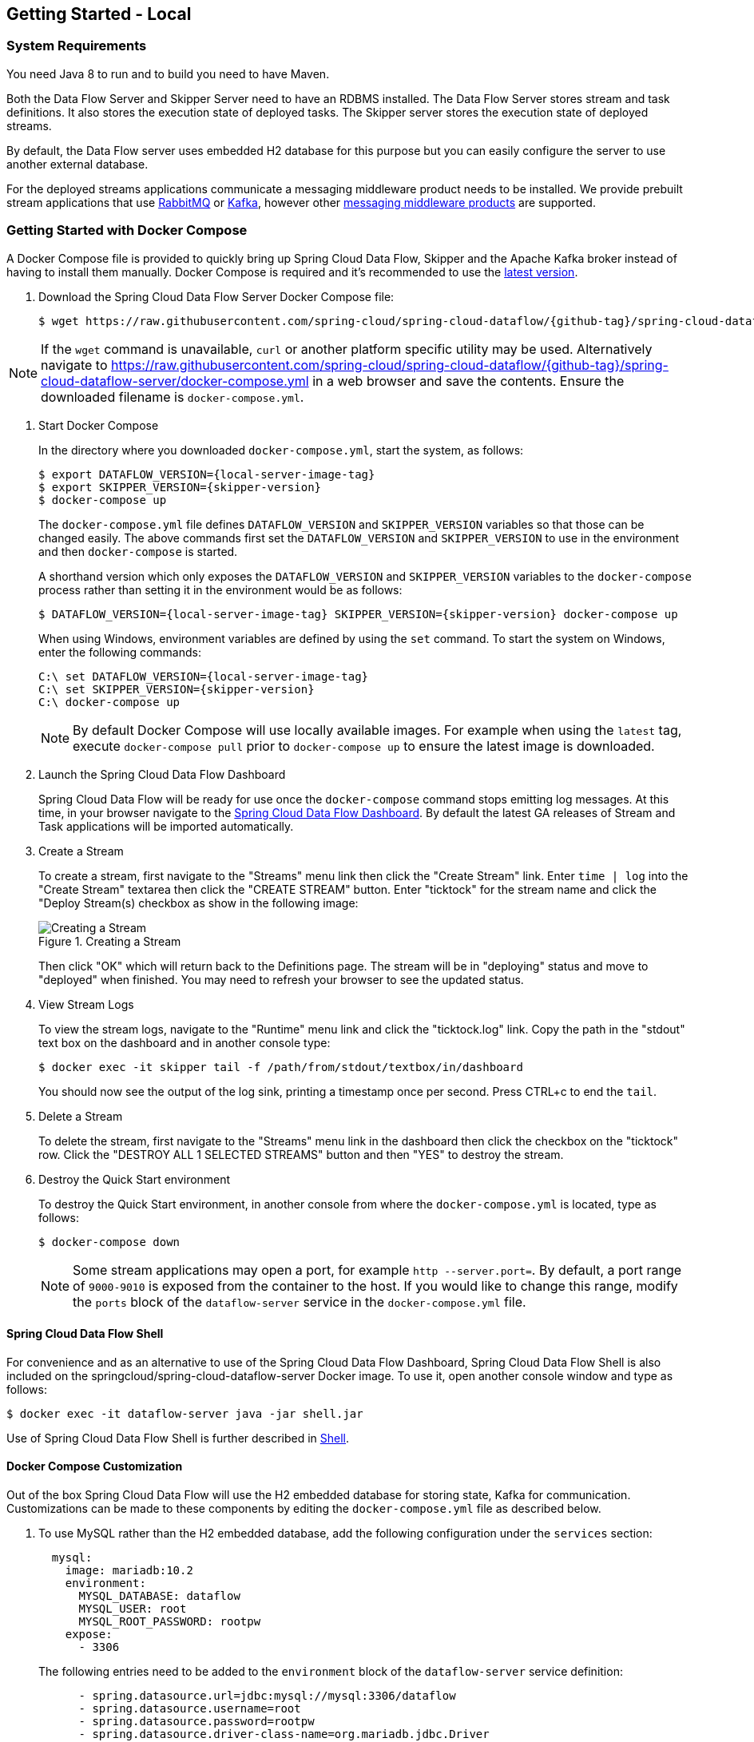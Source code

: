 [[getting-started-local]]
== Getting Started - Local

[partintro]
--
If you are getting started with Spring Cloud Data Flow, this section is for you.
In this section, we answer the basic "`what?`", "`how?`" and "`why?`" questions.
You can find a gentle introduction to Spring Cloud Data Flow along with installation instructions.
We then build an introductory Spring Cloud Data Flow application, discussing some core principles as we go.
--


[[getting-started-local-system-requirements]]
=== System Requirements

You need Java 8 to run and to build you need to have Maven.

Both the Data Flow Server and Skipper Server need to have an RDBMS installed.  The Data Flow Server stores stream and task definitions.  It also stores the execution state of deployed tasks.  The Skipper server stores the execution state of deployed streams.

By default, the Data Flow server uses embedded H2 database for this purpose but you can easily configure the server to use another external database.

For the deployed streams applications communicate a messaging middleware product needs to be installed.
We provide prebuilt stream applications that use link:http://www.rabbitmq.com[RabbitMQ] or link:http://kafka.apache.org[Kafka], however other https://cloud.spring.io/spring-cloud-stream/#binder-implementations[messaging middleware products] are supported.

[[getting-started-local-deploying-spring-cloud-dataflow-docker]]
=== Getting Started with Docker Compose

A Docker Compose file is provided to quickly bring up Spring Cloud Data Flow, Skipper and the Apache Kafka broker instead of having to install them manually.
Docker Compose is required and it's recommended to use the link:https://docs.docker.com/compose/install/[latest version].

. Download the Spring Cloud Data Flow Server Docker Compose file:
+
[source,bash,subs=attributes]
----
$ wget https://raw.githubusercontent.com/spring-cloud/spring-cloud-dataflow/{github-tag}/spring-cloud-dataflow-server/docker-compose.yml
----

NOTE: If the `wget` command is unavailable, `curl` or another platform specific utility may be used. Alternatively navigate to https://raw.githubusercontent.com/spring-cloud/spring-cloud-dataflow/{github-tag}/spring-cloud-dataflow-server/docker-compose.yml[https://raw.githubusercontent.com/spring-cloud/spring-cloud-dataflow/{github-tag}/spring-cloud-dataflow-server/docker-compose.yml] in a web browser and save the contents. Ensure the downloaded filename is `docker-compose.yml`.

. Start Docker Compose
+
In the directory where you downloaded `docker-compose.yml`, start the system, as follows:
+
[source,bash,subs=attributes]
----
$ export DATAFLOW_VERSION={local-server-image-tag}
$ export SKIPPER_VERSION={skipper-version}
$ docker-compose up
----
+
The `docker-compose.yml` file defines `DATAFLOW_VERSION` and `SKIPPER_VERSION` variables  so that those can be changed easily. The above commands first set the `DATAFLOW_VERSION` and `SKIPPER_VERSION` to use in the environment and then `docker-compose` is started.
+
A shorthand version which only exposes the `DATAFLOW_VERSION` and `SKIPPER_VERSION` variables to the `docker-compose` process rather than setting it in the environment would be as follows:
+
[source,bash,subs=attributes]
----
$ DATAFLOW_VERSION={local-server-image-tag} SKIPPER_VERSION={skipper-version} docker-compose up
----
+
When using Windows, environment variables are defined by using the `set` command. To start the system on Windows, enter the following commands:
+
[source,bash,subs=attributes]
----
C:\ set DATAFLOW_VERSION={local-server-image-tag}
C:\ set SKIPPER_VERSION={skipper-version}
C:\ docker-compose up
----
+
NOTE: By default Docker Compose will use locally available images.
For example when using the `latest` tag, execute `docker-compose pull` prior to `docker-compose up` to ensure the latest image is downloaded.
+
. Launch the Spring Cloud Data Flow Dashboard
+
Spring Cloud Data Flow will be ready for use once the `docker-compose` command stops emitting log messages.
At this time, in your browser navigate to the link:http://localhost:9393/dashboard[Spring Cloud Data Flow Dashboard].
By default the latest GA releases of Stream and Task applications will be imported automatically.
+
. Create a Stream
+
To create a stream, first navigate to the "Streams" menu link then click the "Create Stream" link.
Enter `time | log` into the "Create Stream" textarea then click the "CREATE STREAM" button.
Enter "ticktock" for the stream name and click the "Deploy Stream(s) checkbox as show in the following image:
+
.Creating a Stream
image::{dataflow-asciidoc}/images/dataflow-stream-create.png[Creating a Stream, scaledwidth="60%"]
+
Then click "OK" which will return back to the Definitions page.
The stream will be in "deploying" status and move to "deployed" when finished.
You may need to refresh your browser to see the updated status.
+
. View Stream Logs
+
To view the stream logs, navigate to the "Runtime" menu link and click the "ticktock.log" link.
Copy the path in the "stdout" text box on the dashboard and in another console type:
+
[source,bash,subs=attributes]
----
$ docker exec -it skipper tail -f /path/from/stdout/textbox/in/dashboard
----
+
You should now see the output of the log sink, printing a timestamp once per second.
Press CTRL+c to end the `tail`.
+
. Delete a Stream
+
To delete the stream, first navigate to the "Streams" menu link in the dashboard then click the checkbox on the "ticktock" row.
Click the "DESTROY ALL 1 SELECTED STREAMS" button and then "YES" to destroy the stream.
+
. Destroy the Quick Start environment
+
To destroy the Quick Start environment, in another console from where the `docker-compose.yml` is located, type as follows:
+
[source,bash,subs=attributes]
----
$ docker-compose down
----
+
NOTE: Some stream applications may open a port, for example `http --server.port=`. By default, a port range of `9000-9010` is exposed from the container to the host. If you would like to change this range, modify the `ports` block of the `dataflow-server` service in the `docker-compose.yml` file.
+


[[getting-started-local-customizing-spring-cloud-dataflow-docker]]

==== Spring Cloud Data Flow Shell

For convenience and as an alternative to use of the Spring Cloud Data Flow Dashboard, Spring Cloud Data Flow Shell is also included on the springcloud/spring-cloud-dataflow-server Docker image.
To use it, open another console window and type as follows:

[source,bash]
----
$ docker exec -it dataflow-server java -jar shell.jar
----

Use of Spring Cloud Data Flow Shell is further described in <<shell,Shell>>.

==== Docker Compose Customization

Out of the box Spring Cloud Data Flow will use the H2 embedded database for storing state, Kafka for communication.
Customizations can be made to these components by editing the `docker-compose.yml` file as described below.

. [[getting-started-local-customizing-spring-cloud-dataflow-docker-mysql]]To use MySQL rather than the H2 embedded database, add the following configuration under the `services` section:
+
[source,yaml,subs=attributes]
----
  mysql:
    image: mariadb:10.2
    environment:
      MYSQL_DATABASE: dataflow
      MYSQL_USER: root
      MYSQL_ROOT_PASSWORD: rootpw
    expose:
      - 3306
----
+
The following entries need to be added to the `environment` block of the `dataflow-server` service definition:
+
[source,yaml,subs=attributes]
----
      - spring.datasource.url=jdbc:mysql://mysql:3306/dataflow
      - spring.datasource.username=root
      - spring.datasource.password=rootpw
      - spring.datasource.driver-class-name=org.mariadb.jdbc.Driver
----
+

. To use RabbitMQ instead of Kafka for communication, replace the following configuration under the `services` section:
+
[source,yaml,subs=attributes]
----
  kafka:
    image: wurstmeister/kafka:1.1.0
    expose:
      - "9092"
    environment:
      - KAFKA_ADVERTISED_PORT=9092
      - KAFKA_ZOOKEEPER_CONNECT=zookeeper:2181
      - KAFKA_ADVERTISED_HOST_NAME=kafka
  zookeeper:
    image: wurstmeister/zookeeper
    expose:
      - "2181"
----
+
With:
+
[source,yaml,subs=attributes]
----
  rabbitmq:
    image: rabbitmq:3.7
    expose:
      - "5672"
----
+
In the `dataflow-server` services configuration block, add the following `environment` entry:
+
[source,yaml,subs=attributes]
----
      - spring.cloud.dataflow.applicationProperties.stream.spring.rabbitmq.host=rabbitmq
----
+
And replace:
+
[source,yaml,subs=attributes]
----
    depends_on:
      - kafka
----
+
With:
+
[source,yaml,subs=attributes]
----
    depends_on:
      - rabbitmq
----
+
And finally, modify the `app-import` service definition `command` attribute to replace `http://bit.ly/Celsius-SR3-stream-applications-kafka-10-maven` with `http://bit.ly/Celsius-SR3-stream-applications-rabbit-maven`.
+
. To enable `app starters` registration directly from the host machine you have to mount the source host folders to the `dataflow-server` container. For example, if the `my-app.jar` is in the `/foo/bar/apps` folder on your host machine, then add the following `volumes` block to the `dataflow-server` service definition:
+
[source,yaml,subs=attributes]
----
  dataflow-server:
    image: springcloud/spring-cloud-dataflow-server:${DATAFLOW_VERSION}
    container_name: dataflow-server
    ports:
      - "9393:9393"
    environment:
      - spring.cloud.dataflow.applicationProperties.stream.spring.cloud.stream.kafka.binder.brokers=kafka:9092
      - spring.cloud.dataflow.applicationProperties.stream.spring.cloud.stream.kafka.binder.zkNodes=zookeeper:2181
    volumes:
      - /foo/bar/apps:/root/apps
----
+
Later provides access to the `my-app.jar` (and the other files in the folder) from within container's `/root/apps/` folder. Check the https://docs.docker.com/compose/compose-file/compose-file-v2/[compose-file reference] for furthether configuration details.
+
NOTE: The explicit volume mounting couples the docker-compose to your host's file system, limiting the portability to other machines and OS-es. Unlike `docker`, the `docker-compose` doesn't allow volume mounting from the command line (e.g. no `-v` like parameter). Instead you can define a placeholder environment variable such as `HOST_APP_FOLDER` in place of the hardcoded path: `- ${HOST_APP_FOLDER}:/root/apps` and set this variable before starting the docker-compose.
+
Once the host folder is mounted, you can register the app starters (from `/root/apps`), with the SCDF  https://docs.spring.io/spring-cloud-dataflow/docs/current/reference/htmlsingle/#shell[Shell] or https://docs.spring.io/spring-cloud-dataflow/docs/current/reference/htmlsingle/#dashboard-apps[Dashboard], using the `file://` URI schema:
+
[source,bash,subs=attributes]
----
dataflow:>app register --type source --name my-app --uri file://root/apps/my-app.jar
----
+
NOTE: Use also `--metadata-uri` if the metadata jar is available in the /root/apps.
+
To access host's local maven repository from within the `dataflow-server` container, you should mount host maven local repository (defaults to `~/.m2` for OSX and Linux and `C:\Documents and Settings\{your-username}\.m2` for Windows) to a `dataflow-server` volume called `/root/.m2/`. For MacOS or Linux host machines this looks like this:
+
[source,yaml,subs=attributes]
----
  dataflow-server:
  .........
    volumes:
      - ~/.m2:/root/.m2
----
+
Now you can use the `maven://` URI schema and maven coordinates to resolve jars installed in the host's maven repository:
+
[source,bash,subs=attributes]
----
dataflow:>app register --type processor --name pose-estimation --uri maven://org.springframework.cloud.stream.app:pose-estimation-processor-rabbit:2.0.2.BUILD-SNAPSHOT --metadata-uri maven://org.springframework.cloud.stream.app:pose-estimation-processor-rabbit:jar:metadata:2.0.2.BUILD-SNAPSHOT --force
----
+
This approach allow you to share jars build and installed on the host machine (e.g. `mvn clean install`) directly with the dataflow-server container.
+
One can also pre-register the apps directly in the docker-compose. For every pre-registered app starer, add an additional `wget` statement to the `app-import` block configuration:
+
[source,yaml,subs=attributes]
----
  app-import:
    image: alpine:3.7
    command: >
      /bin/sh -c "
        ....
        wget -qO- 'http://dataflow-server:9393/apps/source/my-app' --post-data='uri=file:/root/apps/my-app.jar&metadata-uri=file:/root/apps/my-app-metadata.jar';
        echo 'My custom apps imported'"
----
+
Check the https://docs.spring.io/spring-cloud-dataflow/docs/current/reference/htmlsingle/#resources-registered-applications[SCDF REST API] for further details.
+


[[getting-started-local-deploying-spring-cloud-dataflow]]
=== Getting Started with Manual Installation

. Download the Spring Cloud Data Flow Server and Shell apps:
+
[source,bash,subs=attributes]
----
wget https://repo.spring.io/{version-type-lowercase}/org/springframework/cloud/spring-cloud-dataflow-server/{project-version}/spring-cloud-dataflow-server-{project-version}.jar

wget https://repo.spring.io/{version-type-lowercase}/org/springframework/cloud/spring-cloud-dataflow-shell/{project-version}/spring-cloud-dataflow-shell-{project-version}.jar
----
+

. Download http://cloud.spring.io/spring-cloud-skipper/[Skipper] when Stream features are enabled, since Data Flow delegates to Skipper for those features.
+
[source,yaml,options=nowrap,subs=attributes]
----
wget https://repo.spring.io/{skipper-version-type-lowercase}/org/springframework/cloud/spring-cloud-skipper-server/{skipper-version}/spring-cloud-skipper-server-{skipper-version}.jar

wget https://repo.spring.io/{skipper-version-type-lowercase}/org/springframework/cloud/spring-cloud-skipper-shell/{skipper-version}/spring-cloud-skipper-shell-{skipper-version}.jar
----
+
. Launch Skipper (Required unless the Stream features are disabled and the Spring Cloud Data Flow runs in Task mode only)
+
In the directory where you downloaded Skipper, run the server using `java -jar`, as follows:
+
[source,bash,subs=attributes]
----
$ java -jar spring-cloud-skipper-server-{skipper-version}.jar
----
+
. Launch the Data Flow Server
+
In the directory where you downloaded Data Flow, run the server using `java -jar`, as follows:
+
[source,bash,subs=attributes]
----
$ java -jar spring-cloud-dataflow-server-{project-version}.jar
----
+
If Skipper and the Data Flow server are not running on the same host, set the configuration property `spring.cloud.skipper.client.serverUri` to the location of Skipper, e.g.
+
[source,bash,subs=attributes]
----
$ java -jar spring-cloud-dataflow-server-{project-version}.jar --spring.cloud.skipper.client.serverUri=http://192.51.100.1:7577/api
----
+
. Launch the Data Flow Shell, as follows:
+
[source,bash,subs=attributes]
----
$ java -jar spring-cloud-dataflow-shell-{project-version}.jar
----
+
If the Data Flow Server and shell are not running on the same host, you can also point the shell to the Data Flow server URL using the `dataflow config server` command when in the shell's interactive mode.
+
If the Data Flow Server and shell are not running on the same host, point the shell to the Data Flow server URL, as follows:
+
[source,bash]
----
server-unknown:>dataflow config server http://198.51.100.0
Successfully targeted http://198.51.100.0
dataflow:>
----
+
Alternatively, pass in the command line option `--dataflow.uri`.  The shell's command line option `--help` shows what is available.

[IMPORTANT]
====
If you are running Spring Cloud Data Flow Server behind a proxy server, such as
https://github.com/Netflix/zuul[Zuul], you may also need to specify the property
`server.use-forward-headers` and set it to `true`. An example using Zuul is available in the
https://github.com/spring-cloud/spring-cloud-dataflow-samples/tree/master/dataflow-zuul[Spring Cloud Data Flow Samples repository]
on GitHub. Additional information is also available in the
https://docs.spring.io/spring-boot/docs/current/reference/htmlsingle/#howto-use-tomcat-behind-a-proxy-server[Spring Boot reference guide].
====
[[getting-started-local-deploying-streams-spring-cloud-dataflow]]
=== Deploying Streams
. Register Stream Apps
+
By default, the application registry is empty.
As an example, register two applications, `http` and `log`, that communicate by using RabbitMQ.
+
```
dataflow:>app register --name http --type source --uri maven://org.springframework.cloud.stream.app:http-source-rabbit:1.2.0.RELEASE
Successfully registered application 'source:http'

dataflow:>app register --name log --type sink --uri maven://org.springframework.cloud.stream.app:log-sink-rabbit:1.1.0.RELEASE
Successfully registered application 'sink:log'
```
+
For more details, such as how to register applications that are based on docker containers or use Kafka as the messaging middleware, review the section on how to <<streams.adoc#spring-cloud-dataflow-register-stream-apps, register applications>>.
+
NOTE: Depending on your environment, you may need to configure the Data Flow Server to point to a custom
Maven repository location or configure proxy settings.  See <<configuration-maven>> for more information.
+
. Create a stream
+
Use the `stream create` command to create a stream with a `http` source and a `log` sink and deploy it:
+
[source,bash]
----
dataflow:> stream create --name httptest --definition "http --server.port=9000 | log" --deploy
----
+
NOTE: You need to wait a little while, until the apps are actually deployed successfully, before posting data.
Look in the log file of the Data Flow server for the location of the log files for the `http` and `log` applications.
Use the `tail` command on the log file for each application to verify that the application has started.
+
Now post some data, as shown in the following example:
+
[source,bash]
----
dataflow:> http post --target http://localhost:9000 --data "hello world"
----
Check to see if `hello world` ended up in log files for the `log` application.
The location of the log file for the `log` application will be shown in the Data Flow server's log.

[NOTE]
====
When deploying locally, each app (and each app instance, in case of `count > 1`) gets a dynamically assigned `server.port`, unless you explicitly assign one with `--server.port=x`.
In both cases, this setting is propagated as a configuration property that overrides any lower-level setting that you may have used (for example, in `application.yml` files).
====

Following sections show Streams can be updated and rolled back by using the Local Data Flow server and Skipper.
If you execute the Unix `jps` command you can see the two java processes running, as shown in the following listing:

[source,bash]
----
$ jps | grep rabbit
12643 log-sink-rabbit-1.1.0.RELEASE.jar
12645 http-source-rabbit-1.2.0.RELEASE.jar
----

[[getting-started-local-spring-cloud-dataflow-streams-upgrading]]
==== Upgrading

Before we start upgrading the log-sink version to 1.2.0.RELEASE, we will have to register that version in the app registry.

[source,bash]
----
dataflow:>app register --name log --type sink --uri maven://org.springframework.cloud.stream.app:log-sink-rabbit:1.2.0.RELEASE
Successfully registered application 'sink:log'
----

Since we are using the local server, we need to set the port to a different value (9002) than the currently running log sink's value of 9000 to avoid a conflict.
While we are at it, we update log level to be `ERROR`.
To do so, we create a YAML file, named `local-log-update.yml`, with the following contents:

[source,yml]
----
version:
  log: 1.2.0.RELEASE
app:
  log:
    server.port: 9002
    log.level: ERROR
----

Now we update the Stream, as follows:

[source,bash]
----
dataflow:> stream update --name httptest --propertiesFile /home/mpollack/local-log-update.yml
Update request has been sent for the stream 'httptest'
----

By executing the Unix `jps` command, you can see the two java processes running, but now the log application is version 1.2.0.RELEASE, as shown in the following listing:

[source,bash]
----
$ jps | grep rabbit
22034 http-source-rabbit-1.2.0.RELEASE.jar
22031 log-sink-rabbit-1.1.0.RELEASE.jar
----

Now you can look in the log file of the Skipper server.
To do so, use the following command:

`cd` to the directory `/tmp/spring-cloud-dataflow-5262910238261867964/httptest-1511749222274/httptest.log-v2` and `tail -f stdout_0.log`

You should see log entries similar to the following:

[source,bash,options=nowrap]
----
INFO 12591 --- [  StateUpdate-1] o.s.c.d.spi.local.LocalAppDeployer       : Deploying app with deploymentId httptest.log-v2 instance 0.
   Logs will be in /tmp/spring-cloud-dataflow-5262910238261867964/httptest-1511749222274/httptest.log-v2
INFO 12591 --- [  StateUpdate-1] o.s.c.s.s.d.strategies.HealthCheckStep   : Waiting for apps in release httptest-v2 to be healthy.
INFO 12591 --- [  StateUpdate-1] o.s.c.s.s.d.s.HandleHealthCheckStep      : Release httptest-v2 has been DEPLOYED
INFO 12591 --- [  StateUpdate-1] o.s.c.s.s.d.s.HandleHealthCheckStep      : Apps in release httptest-v2 are healthy.
----

Now you can post a message to the http source at port `9000`, as follows:

[source,bash]
----
dataflow:> http post --target http://localhost:9000 --data "hello world upgraded"
----

The log message is now at the error level, as shown in the following example:

[source,bash]
----
ERROR 22311 --- [http.httptest-1] log-sink  : hello world upgraded
----

If you query the `/info` endpoint of the application, you can also see that it is at version `1.2.0.RELEASE`, as shown in the following example:

[source,bash]
----
$ curl http://localhost:9002/info
{"app":{"description":"Spring Cloud Stream Log Sink Rabbit Binder Application","name":"log-sink-rabbit","version":"1.2.0.RELEASE"}}
----

===== Force upgrade of a Stream

When upgrading a stream, the --force option can be used to deploy new instances of currently deployed applications even if no applicaton or deployment properties have changed.
This behavior is needed in the case when configuration information is obtained by the application itself at startup time, for example from Spring Cloud Config Server.
You can specify which applications to force upgrade by using the option --app-names.
If you do not specify any application names, all the applications will be force upgraded.
You can specify --force and --app-names options together with --properties or --propertiesFile options.

===== Overriding properties during Stream update

The properties that are passed during stream update are added on top of the existing properties for the same stream.

For instance, the stream `ticktock` is deployed without any explicit properties as follows:

[source,bash]
----
dataflow:>stream create --name ticktock --definition "time | log --name=mylogger"
Created new stream 'ticktock'

dataflow:>stream deploy --name ticktock
Deployment request has been sent for stream 'ticktock'
----

[source,bash]
----
dataflow:>stream manifest --name ticktock
"apiVersion": "skipper.spring.io/v1"
"kind": "SpringCloudDeployerApplication"
"metadata":
  "name": "time"
"spec":
  "resource": "maven://org.springframework.cloud.stream.app:time-source-rabbit"
  "resourceMetadata": "maven://org.springframework.cloud.stream.app:time-source-rabbit:jar:metadata:1.3.1.RELEASE"
  "version": "1.3.1.RELEASE"
  "applicationProperties":
    "spring.metrics.export.triggers.application.includes": "integration**"
    "spring.cloud.dataflow.stream.app.label": "time"
    "spring.cloud.stream.metrics.key": "ticktock.time.${spring.cloud.application.guid}"
    "spring.cloud.stream.bindings.output.producer.requiredGroups": "ticktock"
    "spring.cloud.stream.metrics.properties": "spring.application.name,spring.application.index,spring.cloud.application.*,spring.cloud.dataflow.*"
    "spring.cloud.stream.bindings.output.destination": "ticktock.time"
    "spring.cloud.dataflow.stream.name": "ticktock"
    "spring.cloud.dataflow.stream.app.type": "source"
  "deploymentProperties":
    "spring.cloud.deployer.group": "ticktock"
---
"apiVersion": "skipper.spring.io/v1"
"kind": "SpringCloudDeployerApplication"
"metadata":
  "name": "log"
"spec":
  "resource": "maven://org.springframework.cloud.stream.app:log-sink-rabbit"
  "resourceMetadata": "maven://org.springframework.cloud.stream.app:log-sink-rabbit:jar:metadata:1.3.1.RELEASE"
  "version": "1.3.1.RELEASE"
  "applicationProperties":
    "spring.metrics.export.triggers.application.includes": "integration**"
    "spring.cloud.dataflow.stream.app.label": "log"
    "spring.cloud.stream.metrics.key": "ticktock.log.${spring.cloud.application.guid}"
    "spring.cloud.stream.bindings.input.group": "ticktock"
    "log.name": "mylogger"
    "spring.cloud.stream.metrics.properties": "spring.application.name,spring.application.index,spring.cloud.application.*,spring.cloud.dataflow.*"
    "spring.cloud.dataflow.stream.name": "ticktock"
    "spring.cloud.dataflow.stream.app.type": "sink"
    "spring.cloud.stream.bindings.input.destination": "ticktock.time"
  "deploymentProperties":
    "spring.cloud.deployer.group": "ticktock"
----

In the second update, we try to add a new property for `log` application `foo2=bar2`.

[source,bash]
----
dataflow:>stream update --name ticktock --properties app.log.foo2=bar2
Update request has been sent for the stream 'ticktock'

dataflow:>stream manifest --name ticktock
"apiVersion": "skipper.spring.io/v1"
"kind": "SpringCloudDeployerApplication"
"metadata":
  "name": "time"
"spec":
  "resource": "maven://org.springframework.cloud.stream.app:time-source-rabbit"
  "resourceMetadata": "maven://org.springframework.cloud.stream.app:time-source-rabbit:jar:metadata:1.3.1.RELEASE"
  "version": "1.3.1.RELEASE"
  "applicationProperties":
    "spring.metrics.export.triggers.application.includes": "integration**"
    "spring.cloud.dataflow.stream.app.label": "time"
    "spring.cloud.stream.metrics.key": "ticktock.time.${spring.cloud.application.guid}"
    "spring.cloud.stream.bindings.output.producer.requiredGroups": "ticktock"
    "spring.cloud.stream.metrics.properties": "spring.application.name,spring.application.index,spring.cloud.application.*,spring.cloud.dataflow.*"
    "spring.cloud.stream.bindings.output.destination": "ticktock.time"
    "spring.cloud.dataflow.stream.name": "ticktock"
    "spring.cloud.dataflow.stream.app.type": "source"
  "deploymentProperties":
    "spring.cloud.deployer.group": "ticktock"
---
"apiVersion": "skipper.spring.io/v1"
"kind": "SpringCloudDeployerApplication"
"metadata":
  "name": "log"
"spec":
  "resource": "maven://org.springframework.cloud.stream.app:log-sink-rabbit"
  "resourceMetadata": "maven://org.springframework.cloud.stream.app:log-sink-rabbit:jar:metadata:1.3.1.RELEASE"
  "version": "1.3.1.RELEASE"
  "applicationProperties":
    "spring.metrics.export.triggers.application.includes": "integration**"
    "spring.cloud.dataflow.stream.app.label": "log"
    "spring.cloud.stream.metrics.key": "ticktock.log.${spring.cloud.application.guid}"
    "spring.cloud.stream.bindings.input.group": "ticktock"
    "log.name": "mylogger"
    "spring.cloud.stream.metrics.properties": "spring.application.name,spring.application.index,spring.cloud.application.*,spring.cloud.dataflow.*"
    "spring.cloud.dataflow.stream.name": "ticktock"
    "spring.cloud.dataflow.stream.app.type": "sink"
    "foo2": "bar2" // <1>
    "spring.cloud.stream.bindings.input.destination": "ticktock.time"
  "deploymentProperties":
    "spring.cloud.deployer.count": "1"
    "spring.cloud.deployer.group": "ticktock"

dataflow:>stream list
╔═══════════╤══════════════════════════════════════════╤═════════════════════════════════════════╗
║Stream Name│            Stream Definition             │                 Status                  ║
╠═══════════╪══════════════════════════════════════════╪═════════════════════════════════════════╣
║ticktock   │time | log --log.name=mylogger --foo2=bar2│The stream has been successfully deployed║
╚═══════════╧══════════════════════════════════════════╧═════════════════════════════════════════╝

----

<1> Property `foo2=bar2` is applied for the `log` application.

Now, when we add another property `foo3=bar3` to `log` application, this new property is added on top of the existing properties for the stream `ticktock`.

[source,bash]
----
dataflow:>stream update --name ticktock --properties app.log.foo3=bar3
Update request has been sent for the stream 'ticktock'

dataflow:>stream manifest --name ticktock
"apiVersion": "skipper.spring.io/v1"
"kind": "SpringCloudDeployerApplication"
"metadata":
  "name": "time"
"spec":
  "resource": "maven://org.springframework.cloud.stream.app:time-source-rabbit"
  "resourceMetadata": "maven://org.springframework.cloud.stream.app:time-source-rabbit:jar:metadata:1.3.1.RELEASE"
  "version": "1.3.1.RELEASE"
  "applicationProperties":
    "spring.metrics.export.triggers.application.includes": "integration**"
    "spring.cloud.dataflow.stream.app.label": "time"
    "spring.cloud.stream.metrics.key": "ticktock.time.${spring.cloud.application.guid}"
    "spring.cloud.stream.bindings.output.producer.requiredGroups": "ticktock"
    "spring.cloud.stream.metrics.properties": "spring.application.name,spring.application.index,spring.cloud.application.*,spring.cloud.dataflow.*"
    "spring.cloud.stream.bindings.output.destination": "ticktock.time"
    "spring.cloud.dataflow.stream.name": "ticktock"
    "spring.cloud.dataflow.stream.app.type": "source"
  "deploymentProperties":
    "spring.cloud.deployer.group": "ticktock"
---
"apiVersion": "skipper.spring.io/v1"
"kind": "SpringCloudDeployerApplication"
"metadata":
  "name": "log"
"spec":
  "resource": "maven://org.springframework.cloud.stream.app:log-sink-rabbit"
  "resourceMetadata": "maven://org.springframework.cloud.stream.app:log-sink-rabbit:jar:metadata:1.3.1.RELEASE"
  "version": "1.3.1.RELEASE"
  "applicationProperties":
    "spring.metrics.export.triggers.application.includes": "integration**"
    "spring.cloud.dataflow.stream.app.label": "log"
    "spring.cloud.stream.metrics.key": "ticktock.log.${spring.cloud.application.guid}"
    "spring.cloud.stream.bindings.input.group": "ticktock"
    "log.name": "mylogger"
    "spring.cloud.stream.metrics.properties": "spring.application.name,spring.application.index,spring.cloud.application.*,spring.cloud.dataflow.*"
    "spring.cloud.dataflow.stream.name": "ticktock"
    "spring.cloud.dataflow.stream.app.type": "sink"
    "foo2": "bar2" <1>
    "spring.cloud.stream.bindings.input.destination": "ticktock.time"
    "foo3": "bar3" <1>
  "deploymentProperties":
    "spring.cloud.deployer.count": "1"
    "spring.cloud.deployer.group": "ticktock"
----

<1> The property `foo3=bar3` is added along with the existing `foo2=bar2` for the `log` application.

We can still override the existing properties as follows:

[source,bash]
----
dataflow:>stream update --name ticktock --properties app.log.foo3=bar4
Update request has been sent for the stream 'ticktock'

dataflow:>stream manifest ticktock
"apiVersion": "skipper.spring.io/v1"
"kind": "SpringCloudDeployerApplication"
"metadata":
  "name": "time"
"spec":
  "resource": "maven://org.springframework.cloud.stream.app:time-source-rabbit"
  "resourceMetadata": "maven://org.springframework.cloud.stream.app:time-source-rabbit:jar:metadata:1.3.1.RELEASE"
  "version": "1.3.1.RELEASE"
  "applicationProperties":
    "spring.metrics.export.triggers.application.includes": "integration**"
    "spring.cloud.dataflow.stream.app.label": "time"
    "spring.cloud.stream.metrics.key": "ticktock.time.${spring.cloud.application.guid}"
    "spring.cloud.stream.bindings.output.producer.requiredGroups": "ticktock"
    "spring.cloud.stream.metrics.properties": "spring.application.name,spring.application.index,spring.cloud.application.*,spring.cloud.dataflow.*"
    "spring.cloud.stream.bindings.output.destination": "ticktock.time"
    "spring.cloud.dataflow.stream.name": "ticktock"
    "spring.cloud.dataflow.stream.app.type": "source"
  "deploymentProperties":
    "spring.cloud.deployer.group": "ticktock"
---
"apiVersion": "skipper.spring.io/v1"
"kind": "SpringCloudDeployerApplication"
"metadata":
  "name": "log"
"spec":
  "resource": "maven://org.springframework.cloud.stream.app:log-sink-rabbit"
  "resourceMetadata": "maven://org.springframework.cloud.stream.app:log-sink-rabbit:jar:metadata:1.3.1.RELEASE"
  "version": "1.3.1.RELEASE"
  "applicationProperties":
    "spring.metrics.export.triggers.application.includes": "integration**"
    "spring.cloud.dataflow.stream.app.label": "log"
    "spring.cloud.stream.metrics.key": "ticktock.log.${spring.cloud.application.guid}"
    "spring.cloud.stream.bindings.input.group": "ticktock"
    "log.name": "mylogger"
    "spring.cloud.stream.metrics.properties": "spring.application.name,spring.application.index,spring.cloud.application.*,spring.cloud.dataflow.*"
    "spring.cloud.dataflow.stream.name": "ticktock"
    "spring.cloud.dataflow.stream.app.type": "sink"
    "foo2": "bar2" <1>
    "spring.cloud.stream.bindings.input.destination": "ticktock.time"
    "foo3": "bar4" <1>
  "deploymentProperties":
    "spring.cloud.deployer.count": "1"
    "spring.cloud.deployer.group": "ticktock"
----

<1> The property `foo3` is replaced with the new value` bar4` and the existing property `foo2=bar2` remains.

===== Stream History

The history of the stream can be viewed by running the `stream history` command, as shown (with its output), in the following example:

[source,bash]
----
dataflow:>stream history --name httptest
╔═══════╤════════════════════════════╤════════╤════════════╤═══════════════╤════════════════╗
║Version│        Last updated        │ Status │Package Name│Package Version│  Description   ║
╠═══════╪════════════════════════════╪════════╪════════════╪═══════════════╪════════════════╣
║2      │Mon Nov 27 22:41:16 EST 2017│DEPLOYED│httptest    │1.0.0          │Upgrade complete║
║1      │Mon Nov 27 22:40:41 EST 2017│DELETED │httptest    │1.0.0          │Delete complete ║
╚═══════╧════════════════════════════╧════════╧════════════╧═══════════════╧════════════════╝
----

===== Stream Manifest

The manifest is a YAML document that represents the final state of what was deployed to the platform.
You can view the manifest for any stream version by using the `stream manifest --name <name-of-stream> --releaseVersion <optional-version>` command.
If the `--releaseVersion` is not specified, the manifest for the last version is returned.
The following listing shows a typical `stream manifest` command and its output:

[source,bash]
----
dataflow:>stream manifest --name httptest

---
# Source: log.yml
apiVersion: skipper.spring.io/v1
kind: SpringCloudDeployerApplication
metadata:
  name: log
spec:
  resource: maven://org.springframework.cloud.stream.app:log-sink-rabbit
  version: 1.2.0.RELEASE
  applicationProperties:
    spring.metrics.export.triggers.application.includes: integration**
    spring.cloud.dataflow.stream.app.label: log
    spring.cloud.stream.metrics.key: httptest.log.${spring.cloud.application.guid}
    spring.cloud.stream.bindings.input.group: httptest
    spring.cloud.stream.metrics.properties: spring.application.name,spring.application.index,spring.cloud.application.*,spring.cloud.dataflow.*
    spring.cloud.dataflow.stream.name: httptest
    spring.cloud.dataflow.stream.app.type: sink
    spring.cloud.stream.bindings.input.destination: httptest.http
  deploymentProperties:
    spring.cloud.deployer.indexed: true
    spring.cloud.deployer.group: httptest
    spring.cloud.deployer.count: 1

---
# Source: http.yml
apiVersion: skipper.spring.io/v1
kind: SpringCloudDeployerApplication
metadata:
  name: http
spec:
  resource: maven://org.springframework.cloud.stream.app:http-source-rabbit
  version: 1.2.0.RELEASE
  applicationProperties:
    spring.metrics.export.triggers.application.includes: integration**
    spring.cloud.dataflow.stream.app.label: http
    spring.cloud.stream.metrics.key: httptest.http.${spring.cloud.application.guid}
    spring.cloud.stream.bindings.output.producer.requiredGroups: httptest
    spring.cloud.stream.metrics.properties: spring.application.name,spring.application.index,spring.cloud.application.*,spring.cloud.dataflow.*
    server.port: 9000
    spring.cloud.stream.bindings.output.destination: httptest.http
    spring.cloud.dataflow.stream.name: httptest
    spring.cloud.dataflow.stream.app.type: source
  deploymentProperties:
    spring.cloud.deployer.group: httptest
----

The majority of the deployment and application properties were set by Data Flow in order to enable the applications to talk to each other and send application metrics with identifying labels.

If you compare this YAML document to the one for `--releaseVersion=1` you will see the difference in the log application version.

[[getting-started-local-streams-rollback]]
==== Rolling back

To go back to the previous version of the stream, use the `stream rollback` command, as shown (with its output) in the following example:

[source,bash]
----
dataflow:>stream rollback --name httptest
Rollback request has been sent for the stream 'httptest'
----

By executing the Unix `jps` command, you can see the two java processes running, but now the log application is back to 1.1.0.RELEASE.
The http source process remains unchanged.
The following listing shows the `jps` command and typical output:

[source,bash]
----
$ jps | grep rabbit
22034 http-source-rabbit-1.2.0.RELEASE.jar
23939 log-sink-rabbit-1.1.0.RELEASE.jar
----

Now look in the log file for the skipper server, by using the following command:

`cd` to the directory `/tmp/spring-cloud-dataflow-3784227772192239992/httptest-1511755751505/httptest.log-v3` and `tail -f stdout_0.log`

You should see log entries similar to the following:

[source,bash,options=nowrap]
----
INFO 21487 --- [  StateUpdate-2] o.s.c.d.spi.local.LocalAppDeployer       : Deploying app with deploymentId httptest.log-v3 instance 0.
   Logs will be in /tmp/spring-cloud-dataflow-3784227772192239992/httptest-1511755751505/httptest.log-v3
INFO 21487 --- [  StateUpdate-2] o.s.c.s.s.d.strategies.HealthCheckStep   : Waiting for apps in release httptest-v3 to be healthy.
INFO 21487 --- [  StateUpdate-2] o.s.c.s.s.d.s.HandleHealthCheckStep      : Release httptest-v3 has been DEPLOYED
INFO 21487 --- [  StateUpdate-2] o.s.c.s.s.d.s.HandleHealthCheckStep      : Apps in release httptest-v3 are healthy.
----

Now post a message to the http source at port `9000`, as follows:

[source,bash]
----
dataflow:> http post --target http://localhost:9000 --data "hello world upgraded"
----

The log message in the log sink is now back at the info error level, as shown in the following example:
[source,bash]
----
INFO 23939 --- [http.httptest-1] log-sink  : hello world rollback
----

The `history` command now shows that the third version of the stream has been deployed, as shown (with its output) in the following listing:

[source,bash]
----
dataflow:>stream history --name httptest
╔═══════╤════════════════════════════╤════════╤════════════╤═══════════════╤════════════════╗
║Version│        Last updated        │ Status │Package Name│Package Version│  Description   ║
╠═══════╪════════════════════════════╪════════╪════════════╪═══════════════╪════════════════╣
║3      │Mon Nov 27 23:01:13 EST 2017│DEPLOYED│httptest    │1.0.0          │Upgrade complete║
║2      │Mon Nov 27 22:41:16 EST 2017│DELETED │httptest    │1.0.0          │Delete complete ║
║1      │Mon Nov 27 22:40:41 EST 2017│DELETED │httptest    │1.0.0          │Delete complete ║
╚═══════╧════════════════════════════╧════════╧════════════╧═══════════════╧════════════════╝
----

If you look at the manifest for version 3, you can see that it shows version 1.1.0.RELEASE for the log sink.



=== Deploying Tasks
In this getting started section, we show how to register a task, create a task definition and then launch it.
We will then also review information about the task executions.

NOTE: Launching Spring Cloud Task applications are not delegated to Skipper since they are short lived applications.  Tasks are alwasy deployed directly via the Data Flow Server.

. Register a Task App
+
By default, the application registry is empty.
As an example, we will register one task application, `timestamp` which simply prints the current time to the log.
+
[source,bash]
----
dataflow:>app register --name timestamp --type task --uri maven://org.springframework.cloud.task.app:timestamp-task:1.3.0.RELEASE
Successfully registered application 'task:timestamp'
----
+
NOTE: Depending on your environment, you may need to configure the Data Flow Server to point to a custom
Maven repository location or configure proxy settings.  See <<configuration-maven>> for more information.
+
. Create a Task Definition
+
Use the `task create` command to create a task definition using the previously registered `timestamp` application.
In this example, no additional properties are used to configure the `timestamp` application.
+
[source,bash]
----
dataflow:> task create --name printTimeStamp --definition "timestamp"
----
+
. Launch a Task
+
The launching of task definitions is done through the shell's `task launch` command.
+
[source,bash]
----
dataflow:> task launch printTimeStamp
----
+
Check to see if the a timestamp ended up in log file for the timestamp task.
The location of the log file for the task application will be shown in the Data Flow server’s log.
You should see a log entry similar to
+
[source,bash]
----
TimestampTaskConfiguration$TimestampTask : 2018-02-28 16:42:21.051
----
+
. Review task execution
+
Information about the task execution can be obtained using the command `task execution list`.
+
[source,bash]
----
dataflow:>task execution list
╔══════════════╤══╤════════════════════════════╤════════════════════════════╤═════════╗
║  Task Name   │ID│         Start Time         │          End Time          │Exit Code║
╠══════════════╪══╪════════════════════════════╪════════════════════════════╪═════════╣
║printTimeStamp│1 │Wed Feb 28 16:42:21 EST 2018│Wed Feb 28 16:42:21 EST 2018│0        ║
╚══════════════╧══╧════════════════════════════╧════════════════════════════╧═════════╝
----
+
Additional information can be obtained using the command `task execution status`.
+
[source,bash]
----
dataflow:>task execution status --id 1
╔══════════════════════╤═══════════════════════════════════════════════════╗
║         Key          │                       Value                       ║
╠══════════════════════╪═══════════════════════════════════════════════════╣
║Id                    │1                                                  ║
║Name                  │printTimeStamp                                     ║
║Arguments             │[--spring.cloud.task.executionid=1]                ║
║Job Execution Ids     │[]                                                 ║
║Start Time            │Wed Feb 28 16:42:21 EST 2018                       ║
║End Time              │Wed Feb 28 16:42:21 EST 2018                       ║
║Exit Code             │0                                                  ║
║Exit Message          │                                                   ║
║Error Message         │                                                   ║
║External Execution Id │printTimeStamp-ab86b2cc-0508-4c1e-b33d-b3896d17fed7║
╚══════════════════════╧═══════════════════════════════════════════════════╝
----
+
The <<spring-cloud-dataflow-task>> section has more information on the lifecycle of Tasks and also how to use
<<spring-cloud-dataflow-composed-tasks>> which let you create a directed graph where each node of the graph is a task application.


